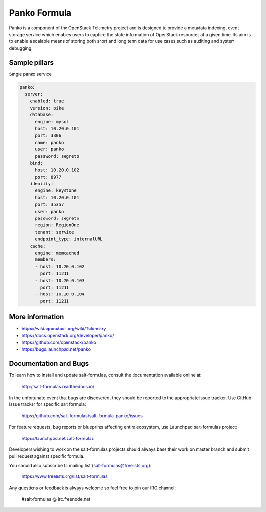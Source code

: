 =============
Panko Formula
=============

Panko is a component of the OpenStack Telemetry project and is designed to
provide a metadata indexing, event storage service which enables users to
capture the state information of OpenStack resources at a given time. Its aim
is to enable a scalable means of storing both short and long term data for
use cases such as auditing and system debugging.

Sample pillars
==============

Single panko service

.. code-block:: yaml

    panko:
      server:
        enabled: true
        version: pike
        database:
          engine: mysql
          host: 10.20.0.101
          port: 3306
          name: panko
          user: panko
          password: segreto
        bind:
          host: 10.20.0.102
          port: 8977
        identity:
          engine: keystone
          host: 10.20.0.101
          port: 35357
          user: panko
          password: segreto
          region: RegionOne
          tenant: service
          endpoint_type: internalURL
        cache:
          engine: memcached
          members:
          - host: 10.20.0.102
            port: 11211
          - host: 10.20.0.103
            port: 11211
          - host: 10.20.0.104
            port: 11211


More information
================

* https://wiki.openstack.org/wiki/Telemetry
* https://docs.openstack.org/developer/panko/
* https://github.com/openstack/panko
* https://bugs.launchpad.net/panko


Documentation and Bugs
======================

To learn how to install and update salt-formulas, consult the documentation
available online at:

    http://salt-formulas.readthedocs.io/

In the unfortunate event that bugs are discovered, they should be reported to
the appropriate issue tracker. Use GitHub issue tracker for specific salt
formula:

    https://github.com/salt-formulas/salt-formula-panko/issues

For feature requests, bug reports or blueprints affecting entire ecosystem,
use Launchpad salt-formulas project:

    https://launchpad.net/salt-formulas

Developers wishing to work on the salt-formulas projects should always base
their work on master branch and submit pull request against specific formula.

You should also subscribe to mailing list (salt-formulas@freelists.org):

    https://www.freelists.org/list/salt-formulas

Any questions or feedback is always welcome so feel free to join our IRC
channel:

    #salt-formulas @ irc.freenode.net
